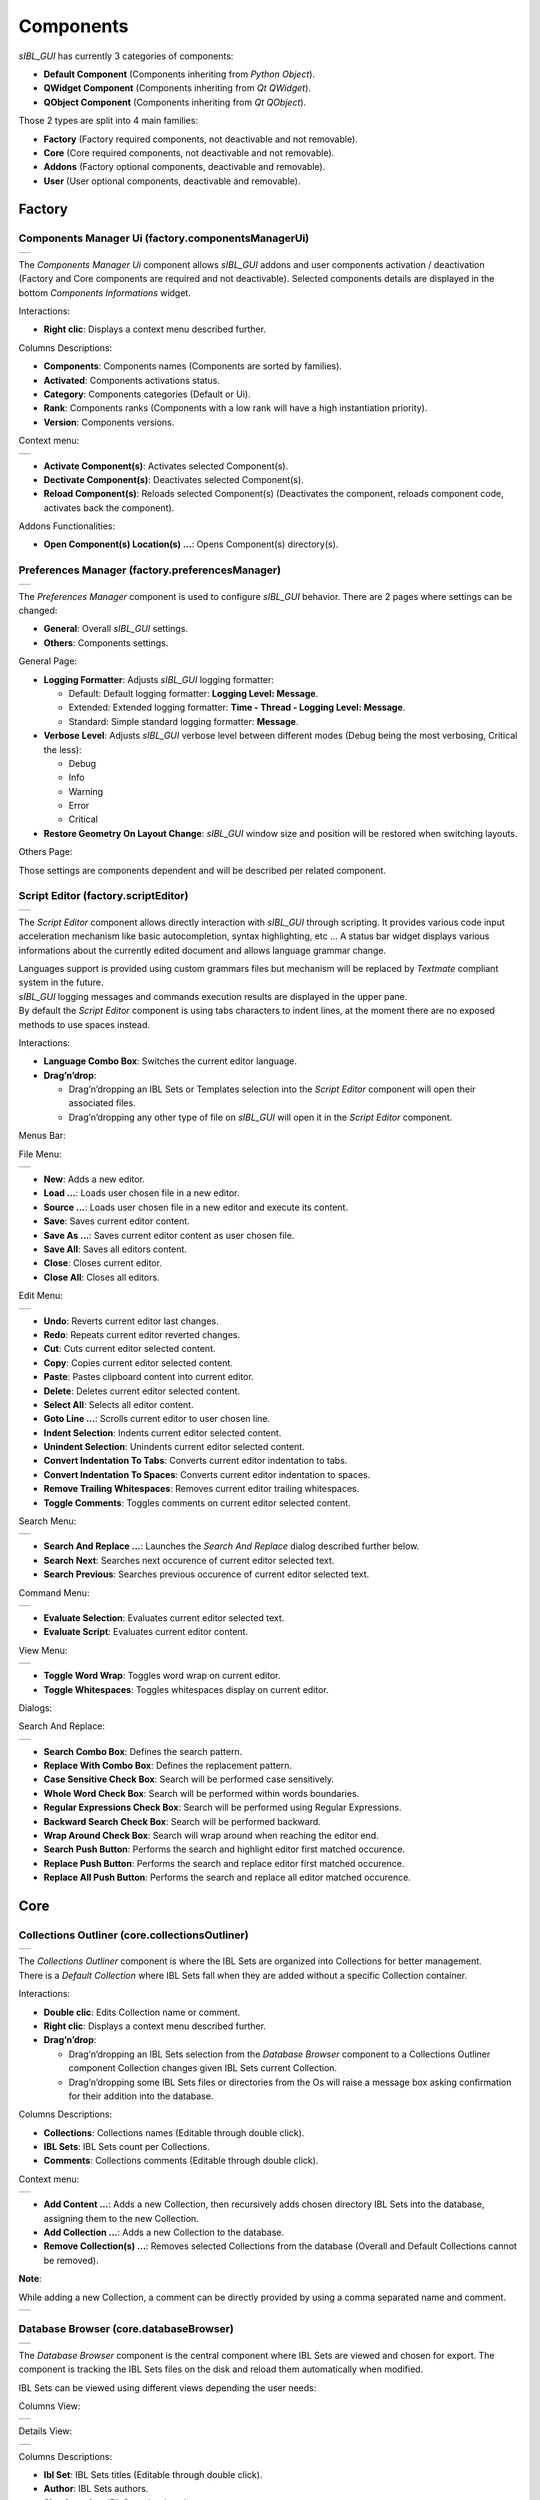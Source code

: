 _`Components`
=============

*sIBL_GUI* has currently 3 categories of components:

-  **Default Component** (Components inheriting from *Python Object*).
-  **QWidget Component** (Components inheriting from *Qt QWidget*).
-  **QObject Component** (Components inheriting from *Qt QObject*).

Those 2 types are split into 4 main families:

-  **Factory** (Factory required components, not deactivable and not removable).
-  **Core** (Core required components, not deactivable and not removable).
-  **Addons** (Factory optional components, deactivable and removable).
-  **User** (User optional components, deactivable and removable).

_`Factory`
----------

.. _factory.componentsManagerUi:

_`Components Manager Ui` (factory.componentsManagerUi)
^^^^^^^^^^^^^^^^^^^^^^^^^^^^^^^^^^^^^^^^^^^^^^^^^^^^^^

+---------------------------------------------------------------------+
| ..  image:: ../pictures/sIBL_GUI_ComponentsManagerUi.jpg            |
+---------------------------------------------------------------------+

The *Components Manager Ui* component allows *sIBL_GUI* addons and user components activation / deactivation (Factory and Core components are required and not deactivable). Selected components details are displayed in the bottom *Components Informations* widget.

Interactions:

-  **Right clic**: Displays a context menu described further.

Columns Descriptions:

-  **Components**: Components names (Components are sorted by families).
-  **Activated**: Components activations status.
-  **Category**: Components categories (Default or Ui).
-  **Rank**: Components ranks (Components with a low rank will have a high instantiation priority).
-  **Version**: Components versions.

Context menu:

+--------------------------------------------------------------------------------+
| ..  image:: ../pictures/sIBL_GUI_ComponentsManagerUiContextMenu.jpg            |
+--------------------------------------------------------------------------------+

-  **Activate Component(s)**: Activates selected Component(s).
-  **Dectivate Component(s)**: Deactivates selected Component(s).
-  **Reload Component(s)**: Reloads selected Component(s) (Deactivates the component, reloads component code, activates back the component).

Addons Functionalities:

-  **Open Component(s) Location(s) ...**: Opens Component(s) directory(s).



.. _factory.preferencesManager:

_`Preferences Manager` (factory.preferencesManager)
^^^^^^^^^^^^^^^^^^^^^^^^^^^^^^^^^^^^^^^^^^^^^^^^^^^

+--------------------------------------------------------------------+
| ..  image:: ../pictures/sIBL_GUI_PreferencesManager.jpg            |
+--------------------------------------------------------------------+

The *Preferences Manager* component is used to configure *sIBL_GUI* behavior. There are 2 pages where settings can be changed:

-  **General**: Overall *sIBL_GUI* settings.
-  **Others**: Components settings.

General Page:

-  **Logging Formatter**: Adjusts *sIBL_GUI* logging formatter:

   -  Default: Default logging formatter: **Logging Level: Message**.
   -  Extended: Extended logging formatter: **Time - Thread - Logging Level: Message**.
   -  Standard: Simple standard logging formatter: **Message**.

-  **Verbose Level**: Adjusts *sIBL_GUI* verbose level between different modes (Debug being the most verbosing, Critical the less):

   -  Debug
   -  Info
   -  Warning
   -  Error
   -  Critical

-  **Restore Geometry On Layout Change**: *sIBL_GUI* window size and position will be restored when switching layouts.

Others Page:

Those settings are components dependent and will be described per related component.



.. _factory.scriptEditor:

_`Script Editor` (factory.scriptEditor)
^^^^^^^^^^^^^^^^^^^^^^^^^^^^^^^^^^^^^^^^^^^^^^^^^^^

+--------------------------------------------------------------+
| ..  image:: ../pictures/sIBL_GUI_ScriptEditor.jpg            |
+--------------------------------------------------------------+

The *Script Editor* component allows directly interaction with *sIBL_GUI* through scripting. It provides various code input acceleration mechanism like basic autocompletion, syntax highlighting, etc ... A status bar widget displays various informations about the currently edited document and allows language grammar change.

| Languages support is provided using custom grammars files but mechanism will be replaced by *Textmate* compliant system in the future.
| *sIBL_GUI* logging messages and commands execution results are displayed in the upper pane.
| By default the *Script Editor* component is using tabs characters to indent lines, at the moment there are no exposed methods to use spaces instead.

Interactions:

-  **Language Combo Box**: Switches the current editor language.
-  **Drag’n’drop**:

   -  Drag’n’dropping an IBL Sets or Templates selection into the *Script Editor* component will open their associated files.
   -  Drag’n’dropping any other type of file on *sIBL_GUI* will open it in the *Script Editor* component.

Menus Bar:

File Menu:

+----------------------------------------------------------------------+
| ..  image:: ../pictures/sIBL_GUI_ScriptEditorFileMenu.jpg            |
+----------------------------------------------------------------------+

-  **New**: Adds a new editor.
-  **Load ...**: Loads user chosen file in a new editor.
-  **Source ...**: Loads user chosen file in a new editor and execute its content.
-  **Save**: Saves current editor content.
-  **Save As ...**: Saves current editor content as user chosen file.
-  **Save All**: Saves all editors content.
-  **Close**: Closes current editor.
-  **Close All**: Closes all editors.

Edit Menu:

+----------------------------------------------------------------------+
| ..  image:: ../pictures/sIBL_GUI_ScriptEditorEditMenu.jpg            |
+----------------------------------------------------------------------+

-  **Undo**: Reverts current editor last changes.
-  **Redo**: Repeats current editor reverted changes.
-  **Cut**: Cuts current editor selected content.
-  **Copy**: Copies current editor selected content.
-  **Paste**: Pastes clipboard content into current editor.
-  **Delete**: Deletes current editor selected content.
-  **Select All**: Selects all editor content.
-  **Goto Line ...**: Scrolls current editor to user chosen line.
-  **Indent Selection**: Indents current editor selected content.
-  **Unindent Selection**: Unindents current editor selected content.
-  **Convert Indentation To Tabs**: Converts current editor indentation to tabs.
-  **Convert Indentation To Spaces**: Converts current editor indentation to spaces.
-  **Remove Trailing Whitespaces**: Removes current editor trailing whitespaces.
-  **Toggle Comments**: Toggles comments on current editor selected content.

Search Menu:

+------------------------------------------------------------------------+
| ..  image:: ../pictures/sIBL_GUI_ScriptEditorSearchMenu.jpg            |
+------------------------------------------------------------------------+

-  **Search And Replace ...**: Launches the *Search And Replace* dialog described further below.
-  **Search Next**: Searches next occurence of current editor selected text.
-  **Search Previous**: Searches previous occurence of current editor selected text.

Command Menu:

+-------------------------------------------------------------------------+
| ..  image:: ../pictures/sIBL_GUI_ScriptEditorCommandMenu.jpg            |
+-------------------------------------------------------------------------+

-  **Evaluate Selection**: Evaluates current editor selected text.
-  **Evaluate Script**: Evaluates current editor content.

View Menu:

+----------------------------------------------------------------------+
| ..  image:: ../pictures/sIBL_GUI_ScriptEditorViewMenu.jpg            |
+----------------------------------------------------------------------+

-  **Toggle Word Wrap**: Toggles word wrap on current editor.
-  **Toggle Whitespaces**: Toggles whitespaces display on current editor.

Dialogs:

Search And Replace:

+------------------------------------------------------------------------------+
| ..  image:: ../pictures/sIBL_GUI_ScriptEditorSearchAndReplace.jpg            |
+------------------------------------------------------------------------------+

-  **Search Combo Box**: Defines the search pattern.
-  **Replace With Combo Box**: Defines the replacement pattern.
-  **Case Sensitive Check Box**: Search will be performed case sensitively.
-  **Whole Word Check Box**: Search will be performed within words boundaries.
-  **Regular Expressions Check Box**: Search will be performed using Regular Expressions.
-  **Backward Search Check Box**: Search will be performed backward.
-  **Wrap Around Check Box**: Search will wrap around when reaching the editor end.
-  **Search Push Button**: Performs the search and highlight editor first matched occurence.
-  **Replace Push Button**: Performs the search and replace editor first matched occurence.
-  **Replace All Push Button**: Performs the search and replace all editor matched occurence.

_`Core`
-------

.. _core.collectionsOutliner:

_`Collections Outliner` (core.collectionsOutliner)
^^^^^^^^^^^^^^^^^^^^^^^^^^^^^^^^^^^^^^^^^^^^^^^^^^

+---------------------------------------------------------------------+
| ..  image:: ../pictures/sIBL_GUI_CollectionsOutliner.jpg            |
+---------------------------------------------------------------------+

| The *Collections Outliner* component is where the IBL Sets are organized into Collections for better management.
| There is a *Default Collection* where IBL Sets fall when they are added without a specific Collection container.

Interactions:

-  **Double clic**: Edits Collection name or comment.
-  **Right clic**: Displays a context menu described further.
-  **Drag’n’drop**:

   -  Drag’n’dropping an IBL Sets selection from the *Database Browser* component to a Collections Outliner component Collection changes given IBL Sets current Collection.
   -  Drag’n’dropping some IBL Sets files or directories from the Os will raise a message box asking confirmation for their addition into the database.

Columns Descriptions:

-  **Collections**: Collections names (Editable through double click).
-  **IBL Sets**: IBL Sets count per Collections.
-  **Comments**: Collections comments (Editable through double click).

Context menu:

+--------------------------------------------------------------------------------+
| ..  image:: ../pictures/sIBL_GUI_CollectionsOutlinerContextMenu.jpg            |
+--------------------------------------------------------------------------------+

-  **Add Content ...**: Adds a new Collection, then recursively adds chosen directory IBL Sets into the database, assigning them to the new Collection.
-  **Add Collection ...**: Adds a new Collection to the database.
-  **Remove Collection(s) ...**: Removes selected Collections from the database (Overall and Default Collections cannot be removed).

**Note**:

While adding a new Collection, a comment can be directly provided by using a comma separated name and comment.

+----------------------------------------------------------------------------------+
| ..  image:: ../pictures/sIBL_GUI_CollectionsOutlinerAddCollection.jpg            |
+----------------------------------------------------------------------------------+



.. _core.databaseBrowser:

_`Database Browser` (core.databaseBrowser)
^^^^^^^^^^^^^^^^^^^^^^^^^^^^^^^^^^^^^^^^^^

+-----------------------------------------------------------------+
| ..  image:: ../pictures/sIBL_GUI_DatabaseBrowser.jpg            |
+-----------------------------------------------------------------+

The *Database Browser* component is the central component where IBL Sets are viewed and chosen for export. The component is tracking the IBL Sets files on the disk and reload them automatically when modified.

IBL Sets can be viewed using different views depending the user needs:

Columns View:

+----------------------------------------------------------------------------+
| ..  image:: ../pictures/sIBL_GUI_DatabaseBrowserColumnsView.jpg            |
+----------------------------------------------------------------------------+

Details View:

+----------------------------------------------------------------------------+
| ..  image:: ../pictures/sIBL_GUI_DatabaseBrowserDetailsView.jpg            |
+----------------------------------------------------------------------------+

Columns Descriptions:

-  **Ibl Set**: IBL Sets titles (Editable through double click).
-  **Author**: IBL Sets authors.
-  **Shot Location**: IBL Sets shot locations.
-  **Latitude**: IBL Sets shot locations latitudes.
-  **Longitude**: IBL Sets shot locations Longitudes.
-  **Shot Date**: IBL Sets shot days.
-  **Shot Time**: IBL Sets shot times.
-  **Comment**: IBL Sets comments.

Interactions:

-  **Double clic**: Edits selected Ibl Set title.
-  **Right clic**: Displays a context menu described further.
-  **Drag’n’drop**:

   -  Drag’n’dropping an IBL Sets selection from the *Database Browser* component to a *Collections Outliner* component Collection change the selected sets Collection.
   -  Drag’n’dropping some IBL Sets files or directories from the Os will raise a message box asking confirmation for their addition into the database.

-  **Hovering**: Hovering an Ibl Set raises a popup with informations about the focused Ibl Set.
-  **Thumbnails View Push Button**: Switch the current view to *Thumbnails View*. 
-  **Columns View Push Button**: Switch the current view to *Columns View*.
-  **Details View Push Button**: Switch the current view to *Details View*.
-  **Case Sensitive Matching Push Button**: Search will be performed case sensitively if the button is checked.
-  **Search Database Line Edit**: It allows IBL Sets filtering. The string entered will be matched in the selected database field. Regular expressions are accepted. An autocompletion list will be raised once characters starts being typed. Clicking the magnifier glass raises a context menu pictured below allowing to choose the current database field.
-  **Thumbnails Size Horizontal Slider**: Adjusts IBL Sets icons size.

Context menu:

+----------------------------------------------------------------------------+
| ..  image:: ../pictures/sIBL_GUI_DatabaseBrowserContextMenu.jpg            |
+----------------------------------------------------------------------------+

-  **Add Content ...**: Recursively adds chosen directory IBL Sets into the database assigning them to the selected *Collections Outliner* component Collection or the Default Collection if none is selected.
-  **Add Ibl Set ...**: Adds the selected Ibl Set file into the database assigning it to the selected *Collections Outliner* component Collection or the Default Collection if none is selected.
-  **Remove Ibl Set(s) ...**: Removes selected IBL Sets from the database.
-  **Update Ibl Set(s) Location(s) ...**: Updates selected IBL Sets files paths.

Addons Functionalities:

-  **Edit In sIBLedit ...**: Sends selected IBL Sets to *sIBLedit*.
-  **Open Ibl Set(s) Location(s) ...**: Opens selected IBL Sets directories.
-  **Edit Ibl Set(s) File(s) ...**: Edits selected IBL Sets in the *Script Editor* component or custom user defined text editor.
-  **View Background Image ...**: Views selected IBL Sets background images in either the Internal Images Previewer or the application defined in the *Preview* component preferences.
-  **View Lighting Image ...**: Views selected Ibls Set lighting images in either the Internal Images Previewer or the application defined in the *Preview* component preferences.
-  **View Reflection Image ...**: Views selected Ibls Set reflection images in either the Internal Images Previewer or the application defined in the *Preview* component preferences.
-  **View Plate(s) ...**: Views selected Ibls Set plates images in either the Internal Images Previewer or the application defined in the *Preview* component preferences.

Search widget context menu:

+----------------------------------------------------------------------------------------+
| ..  image:: ../pictures/sIBL_GUI_DatabaseBrowserSearchWidgetContextMenu.jpg            |
+----------------------------------------------------------------------------------------+



_`Db` (core.db)
^^^^^^^^^^^^^^^

The *Db* component is the heart of *sIBL_GUI* data storage, it provides the database manipulation, read, write, migration and rotating backup methods.



.. _core.inspector:

_`Inspector` (core.inspector)
^^^^^^^^^^^^^^^^^^^^^^^^^^^^^

+-----------------------------------------------------------+
| ..  image:: ../pictures/sIBL_GUI_Inspector.jpg            |
+-----------------------------------------------------------+

The *Inspector* component allows Ibl Set inspection.

Interactions:

-  **Right clic**: Displays a context menu described further.
-  **Hovering**: Hovering Inspector Ibl Set raises a popup with informations about the Inspector Ibl Set.
-  **Previous Ibl Set Push Button**: Navigates to previous Ibl Set in the current selected Collection.
-  **Next Ibl Set Push Button**: Navigates to next Ibl Set in the current selected Collection.
-  **Previous Plate Push Button**: Navigates to previous Inspector Ibl Set plate.
-  **Next Plate Push Button**: Navigates to next Inspector Ibl Set plate.

Addons Functionalities:

-  **View Background Image Push Button**: Views Inspector Ibl Set background image in either the Internal Images Previewer or the application defined in the *Preview* component preferences.
-  **View Lighting Image Push Button**: Views Inspector Ibl Set lighting image in either the Internal Images Previewer or the application defined in the *Preview* component preferences.
-  **View Reflection Image Push Button**: Views Inspector Ibl Set reflection image in either the Internal Images Previewer or the application defined in the *Preview* component preferences.
-  **View Plate(s) Push Button**: Views Inspector Ibl Set plates images in either the Internal Images Previewer or the application defined in the *Preview* component preferences.

Context menu:

+----------------------------------------------------------------------+
| ..  image:: ../pictures/sIBL_GUI_InspectorContextMenu.jpg            |
+----------------------------------------------------------------------+

Addons Functionalities:

-  **Edit In sIBLedit ...**: Sends Inspector Ibl Set to *sIBLedit*.
-  **Open Ibl Set Location ...**: Opens Inspector IBL Sets directory.
-  **Edit Ibl Set File ...**: Edits  Inspector Ibl Set in the *Script Editor* component or custom user defined text editor.
-  **View Background Image ...**: Views the Inspector Ibl Set background image in either the Internal Images Previewer or the application defined in the *Preview* component preferences.
-  **View Lighting Image ...**: Views the Inspector Ibl Set lighting image in either the Internal Images Previewer or the application defined in the *Preview* component preferences.
-  **View Reflection Image ...**: Views the Inspector Ibl Set reflection image in either the Internal Images Previewer or the application defined in the *Preview* component preferences.
-  **View Plate(s) ...**: Views the Ibl Set Inspector plates images in either the Internal Images Previewer or the application defined in the *Preview* component preferences.



.. _core.templatesOutliner:

_`Templates Outliner` (core.templatesOutliner)
^^^^^^^^^^^^^^^^^^^^^^^^^^^^^^^^^^^^^^^^^^^^^^

+-------------------------------------------------------------------+
| ..  image:: ../pictures/sIBL_GUI_TemplatesOutliner.jpg            |
+-------------------------------------------------------------------+

The *Templates Outliner* component is where Templates are organized and reviewed. Selected Templates details are displayed in the bottom *Templates Informations* widget. The component is tracking the Templates files on the disk and reload them automatically when modified.

Templates are sorted into 2 main categories:

-  **Factory** (Templates from *sIBL_GUI* installation directory).
-  **User** (Templates not from *sIBL_GUI* installation directory).

In those categories, Templates are sorted by 3d packages.

Columns Descriptions:

-  **Templates**: Templates names.
-  **Release**: Templates versions numbers.
-  **Software Version**: 3d packages compatible version.

Interactions:

-  **Right clic**: Displays a context menu described further.
-  **Drag’n’drop**:

   -  Drag’n’dropping some Templates files or directories from the Os will raise a message box asking confirmation for their addition into the database.

Context menu:

+------------------------------------------------------------------------------+
| ..  image:: ../pictures/sIBL_GUI_TemplatesOutlinerContextMenu.jpg            |
+------------------------------------------------------------------------------+

-  **Add Template ...**: Adds the selected Templates file to the database.
-  **Remove Templates(s) ...**: Removes selected Templates from the database.
-  **Import Default Templates**: *sIBL_GUI* will scan for Templates into it’s installation directory and the user preferences directories.
-  **Filter Templates Versions**: *sIBL_GUI* will filter the Templates keeping the highest version of multiple same Templates.
-  **Display Help File(s) ...**: Displays Templates associated help files.

Addons Functionalities:

-  **Open Templates(s) Location(s) ...**: Opens selected Templates directories.
-  **Edit Template(s) File(s) ...**: Edits selected Templates in the *Script Editor* component or custom user defined text editor.

Addons
------

.. _addons.about:

_`About sIBL_GUI` (addons.about)
^^^^^^^^^^^^^^^^^^^^^^^^^^^^^^^^

+-------------------------------------------------------+
| ..  image:: ../pictures/sIBL_GUI_About.jpg            |
+-------------------------------------------------------+

The *About* component displays the *About* window.



.. _addons.databaseOperations:

_`Database Operations` (addons.databaseOperations)
^^^^^^^^^^^^^^^^^^^^^^^^^^^^^^^^^^^^^^^^^^^^^^^^^^

+--------------------------------------------------------------------+
| ..  image:: ../pictures/sIBL_GUI_DatabaseOperations.jpg            |
+--------------------------------------------------------------------+

The *Database Operations* component allows the user to launch some database maintenance operations.

Interactions:

-  **Synchronize Database Push Button**: Forces database synchronization by reparsing all registered files.



.. _addons.gpsMap:

_`Gps Map` (addons.gpsMap)
^^^^^^^^^^^^^^^^^^^^^^^^^^

+--------------------------------------------------------+
| ..  image:: ../pictures/sIBL_GUI_GpsMap.jpg            |
+--------------------------------------------------------+

The *Gps Map* component is embedding a Microsoft Bing Map into *sIBL_GUI*: Selecting some IBL Sets (Ibl Sets with GEO coordinates) in the *Database Browser* component will display their markers onto the Gps Map.

Interactions:

-  **Zoom In Push Button**: Zooms into the Gps Map.
-  **Zoom Out Push Button**: Zooms out of the Gps Map.
-  **Map Type Combo Box**: Switches the Gps Map style.

   -  Auto: This map type automatically chooses between Aerial and Road mode.
   -  Aerial: This map type overlays satellite imagery onto the map and highlights roads and major landmarks to be easily identifiable amongst the satellite images.
   -  Road: This map type displays vector imagery of roads, buildings, and geography.



.. _addons.iblSetsScanner:

_`Ibl Sets Scanner` (addons.iblSetsScanner)
^^^^^^^^^^^^^^^^^^^^^^^^^^^^^^^^^^^^^^^^^^^

The *Ibl Sets Scanner* component is a file scanning component that will automatically register any new Ibl Sets to the Default Collection whenever it founds one in an already existing IBL Sets parent directory. This behavior can be stopped by deactivating the component.



.. _addons.loaderScript:

_`Loader Script` (addons.loaderScript)
^^^^^^^^^^^^^^^^^^^^^^^^^^^^^^^^^^^^^^

+--------------------------------------------------------------+
| ..  image:: ../pictures/sIBL_GUI_LoaderScript.jpg            |
+--------------------------------------------------------------+

The *Loader Script* component is providing the bridge between *sIBL_GUI* and the 3d packages. It parses the selected Ibl Set, extracts data from it, and feeds the selected Template with those data resulting in a loader script that can be executed by the 3d package.

Interactions:

-  **Output Loader Script Push Button**: Outputs the loader script to the output directory.
-  **Send To Software Push Button**: Sends a command to the 3d package that will execute the loader script.
-  **Software Port Spin Box**: Communication port of the host running the target 3d package.
-  **Ip Adress Line Edit**: Ip address of the host running the target 3d package.
-  **Convert To Posix Paths Check Box (Windows Only)**: Windows paths will be converted to Unix paths, drive letters will be trimmed.

Addons Functionalities:

-  **Open Output Folder Push Button**: Opens the output directory.



.. _addons.loaderScriptOptions:

_`Loader Script Options` (addons.loaderScriptOptions)
^^^^^^^^^^^^^^^^^^^^^^^^^^^^^^^^^^^^^^^^^^^^^^^^^^^^^

+---------------------------------------------------------------------+
| ..  image:: ../pictures/sIBL_GUI_LoaderScriptOptions.jpg            |
+---------------------------------------------------------------------+

The *Loader Script Options* component allows the user to tweak the way the loader script will behave in the 3d package. Templates attributes are exposed in 2 pages where they can be adjusted:

-  **Common Attributes**: Common Template attributes (Refer to the current Template help file for details about an attribute).
-  **Additional Attributes**: Additional Template attributes (Refer to the current Template help file for details about an attribute).

Templates settings are stored per version and restored each time one is selected in *sIBL_GUI* preferences directory.



.. _addons.locationsBrowser:

_`Locations Browser` (addons.locationsBrowser)
^^^^^^^^^^^^^^^^^^^^^^^^^^^^^^^^^^^^^^^^^^^^^^

+------------------------------------------------------------------+
| ..  image:: ../pictures/sIBL_GUI_LocationsBrowser.jpg            |
+------------------------------------------------------------------+

The *Locations Browser* component provides browsing capability to *sIBL_GUI*, adding directory browsing at various entry points in *sIBL_GUI* Ui. The browsing is done either by the Os default file browser or an user defined file browser.

Default Supported File Browsers:

-  **Windows**:

   -  Explorer

-  **Mac Os X**:

   -  Finder

-  **Linux**:

   -  Nautilus
   -  Dolphin
   -  Konqueror
   -  Thunar

Interactions:

-  **Custom File Browser Path Line Edit**: User defined file browser executable path.



.. _addons.loggingNotifier:

_`Logging Notifier` (addons.loggingNotifier)
^^^^^^^^^^^^^^^^^^^^^^^^^^^^^^^^^^^^^^^^^^^^

The *Logging Notifier* component displays logging messages in the status bar.



.. _addons.onlineUpdater:

_`Online Updater` (addons.onlineUpdater)
^^^^^^^^^^^^^^^^^^^^^^^^^^^^^^^^^^^^^^^^

+---------------------------------------------------------------+
| ..  image:: ../pictures/sIBL_GUI_OnlineUpdater.jpg            |
+---------------------------------------------------------------+

The *Online Updater* component maintains *sIBL_GUI* and it’s Templates up to date by checking HDRLabs repository for new releases on startup or user request.

Interactions:

-  **Get sIBL_GUI Push Button**: Starts *sIBL_GUI* download.
-  **Get Lastest Templates**: Starts selected Templates download.
-  **Open Repository**: Opens HDRLabs repository.

When a download starts the *Download Manager* window will open:

+-----------------------------------------------------------------+
| ..  image:: ../pictures/sIBL_GUI_DownloadManager.jpg            |
+-----------------------------------------------------------------+

The *Online Updater* component is configurable in the *Preferences Manager* component:

+--------------------------------------------------------------------------+
| ..  image:: ../pictures/sIBL_GUI_OnlineUpdaterPreferences.jpg            |
+--------------------------------------------------------------------------+

Interactions:

-  **Check For New Releases Push Button**: Checks for new releases on HDRLabs repository.
-  **Check For New Releases On Startup Check Box**: *sIBL_GUI* will check for new releases on startup.
-  **Ignore Non Existing Templates Check Box**: *sIBL_GUI* will ignore non existing Template when checking for new releases, meaning that if a Template for a new 3d package is available, it will be ignored.



.. _addons.preview:

_`Preview` (addons.preview)
^^^^^^^^^^^^^^^^^^^^^^^^^^^

+---------------------------------------------------------+
| ..  image:: ../pictures/sIBL_GUI_Preview.jpg            |
+---------------------------------------------------------+

The *Preview* component provides image viewing capability to *sIBL_GUI* through the use of the Internal Images Previewer or the application defined in the *Preview* component preferences.

Interactions:

-  **Custom Previewer Path Line Edit**: User defined Image Viewer / Editor executable path.

The Internal Images Previewer window provides basic informations about the current Image:

+-----------------------------------------------------------------+
| ..  image:: ../pictures/sIBL_GUI_ImagesPreviewer.jpg            |
+-----------------------------------------------------------------+

Interactions:

-  **Clic’n’dragging**: Pans into the Image.
-  **Mouse Scrool Wheel**: Zooms into the Image.
-  **Shortcut Key “+”**: Zooms into the Image.
-  **Shortcut Key “-”**: Zooms out of the Image.
-  **Previous Image Push Button**: Navigate to the previous image.
-  **Next Image Push Button**: Navigate to the next image.
-  **Zoom In Push Button**: Zooms into the Image.
-  **Zoom Fit Push Button**: Zooms fit the Image.
-  **Zoom Out Push Button**: Zooms out of the Image.



.. _addons.rawEditingUtilities:

_`Raw Editing Utilities` (addons.rawEditingUtilities)
^^^^^^^^^^^^^^^^^^^^^^^^^^^^^^^^^^^^^^^^^^^^^^^^^^^^^

+---------------------------------------------------------------------+
| ..  image:: ../pictures/sIBL_GUI_RawEditingUtilities.jpg            |
+---------------------------------------------------------------------+

The *Raw Editing Utilities* component provides text editing capability to *sIBL_GUI*, adding text edition at various entry points in *sIBL_GUI* Ui. The text edition is done either by the *Script Editor* component or an user defined text editor.

Interactions:

-  **Custom Text Editor Path Line Edit**: User defined Text Editor executable path.



.. _addons.rewiringTool:

_`Rewiring Tool` (addons.rewiringTool)
^^^^^^^^^^^^^^^^^^^^^^^^^^^^^^^^^^^^^^

+--------------------------------------------------------------+
| ..  image:: ../pictures/sIBL_GUI_RewiringTool.jpg            |
+--------------------------------------------------------------+

The *Rewiring Tool* component is available by right clicking the main toolbar. This component allows rewiring / remapping of an Ibl Set file to another file of that set or an arbitrary image. This widget is powerful because it’s possible to dynamically generate IBL Sets and arbitrary loads whatever HDR you want and still benefit from *sIBL_GUI* one click lighting setup.

Interactions:

-  **Combo Boxes**: The current image will be remapped to the chosen entry.
-  **Path Line Edits**: The current image will be remapped to the chosen custom image.



.. _addons.searchDatabase:

_`Search Database` (addons.searchDatabase)
^^^^^^^^^^^^^^^^^^^^^^^^^^^^^^^^^^^^^^^^^^

+---------------------------------------------------------------------------------+--------------------------------------------------------------------------------+
| ..  image:: ../pictures/sIBL_GUI_SearchDatabaseSearchInTagsCloud.jpg            | ..  image:: ../pictures/sIBL_GUI_SearchDatabaseSearchInShotTime.jpg            |
+---------------------------------------------------------------------------------+--------------------------------------------------------------------------------+

The *Search Database* component enables search in the database. There are 2 pages providing different search options:

-  **Search In Tags Cloud**: Searches in database Ibl Sets comments tags cloud generated.
-  **Search In Shot Time**: Searches in shot time range.

Interactions:

-  **Search Database Line Edit**: The string entered will be matched in the selected database field. Regular expressions are accepted. An autocompletion list will raise once characters starts being typed.
-  **Case Insensitive Matching Check Box**: The string matching is done case insensitively.

Search In Shot Time:

-  **From Time Edit**: Time range search start.
-  **To Time Edit**: Time range search end.



.. _addons.sIBLeditUtilities:

_`sIBLedit Utilities` (addons.sIBLeditUtilities)
^^^^^^^^^^^^^^^^^^^^^^^^^^^^^^^^^^^^^^^^^^^^^^^^

+-------------------------------------------------------------------+
| ..  image:: ../pictures/sIBL_GUI_sIBLeditUtilities.jpg            |
+-------------------------------------------------------------------+

The *sIBLedit Utilities* component provides a bridge between *sIBL_GUI* and *sIBLedit*.

Interactions:

-  **sIBLedit Executable Path Line Edit**: *sIBLedit* executable path.

